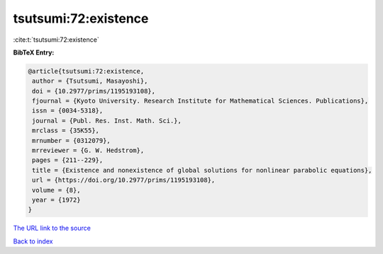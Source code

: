 tsutsumi:72:existence
=====================

:cite:t:`tsutsumi:72:existence`

**BibTeX Entry:**

.. code-block:: bibtex

   @article{tsutsumi:72:existence,
    author = {Tsutsumi, Masayoshi},
    doi = {10.2977/prims/1195193108},
    fjournal = {Kyoto University. Research Institute for Mathematical Sciences. Publications},
    issn = {0034-5318},
    journal = {Publ. Res. Inst. Math. Sci.},
    mrclass = {35K55},
    mrnumber = {0312079},
    mrreviewer = {G. W. Hedstrom},
    pages = {211--229},
    title = {Existence and nonexistence of global solutions for nonlinear parabolic equations},
    url = {https://doi.org/10.2977/prims/1195193108},
    volume = {8},
    year = {1972}
   }
`The URL link to the source <ttps://doi.org/10.2977/prims/1195193108}>`_


`Back to index <../By-Cite-Keys.html>`_
